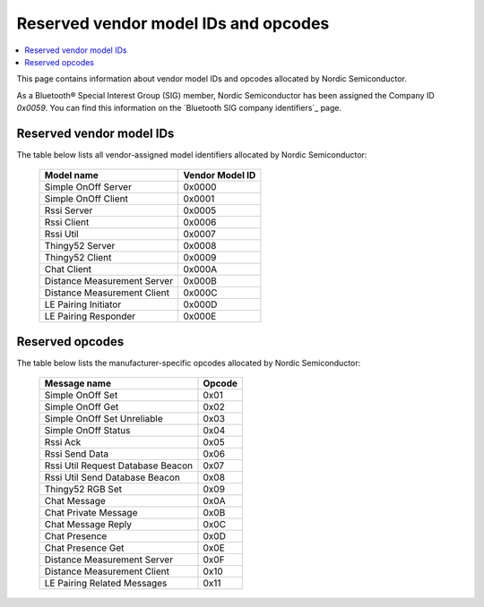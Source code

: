 .. _bt_mesh_ug_reserved_ids:

Reserved vendor model IDs and opcodes
#####################################

.. contents::
   :local:
   :depth: 2

This page contains information about vendor model IDs and opcodes allocated by Nordic Semiconductor.

As a Bluetooth® Special Interest Group (SIG) member, Nordic Semiconductor has been assigned the Company ID *0x0059*.
You can find this information on the `Bluetooth SIG company identifiers`_ page.

Reserved vendor model IDs
*************************

The table below lists all vendor-assigned model identifiers allocated by Nordic Semiconductor:

   +-----------------------------+-----------------+
   | Model name                  | Vendor Model ID |
   +=============================+=================+
   | Simple OnOff Server         | 0x0000          |
   +-----------------------------+-----------------+
   | Simple OnOff Client         | 0x0001          |
   +-----------------------------+-----------------+
   | Rssi Server                 | 0x0005          |
   +-----------------------------+-----------------+
   | Rssi Client                 | 0x0006          |
   +-----------------------------+-----------------+
   | Rssi Util                   | 0x0007          |
   +-----------------------------+-----------------+
   | Thingy52 Server             | 0x0008          |
   +-----------------------------+-----------------+
   | Thingy52 Client             | 0x0009          |
   +-----------------------------+-----------------+
   | Chat Client                 | 0x000A          |
   +-----------------------------+-----------------+
   | Distance Measurement Server | 0x000B          |
   +-----------------------------+-----------------+
   | Distance Measurement Client | 0x000C          |
   +-----------------------------+-----------------+
   | LE Pairing Initiator        | 0x000D          |
   +-----------------------------+-----------------+
   | LE Pairing Responder        | 0x000E          |
   +-----------------------------+-----------------+

Reserved opcodes
****************

The table below lists the manufacturer-specific opcodes allocated by Nordic Semiconductor:

   +-----------------------------------+--------+
   | Message name                      | Opcode |
   +===================================+========+
   | Simple OnOff Set                  | 0x01   |
   +-----------------------------------+--------+
   | Simple OnOff Get                  | 0x02   |
   +-----------------------------------+--------+
   | Simple OnOff Set Unreliable       | 0x03   |
   +-----------------------------------+--------+
   | Simple OnOff Status               | 0x04   |
   +-----------------------------------+--------+
   | Rssi Ack                          | 0x05   |
   +-----------------------------------+--------+
   | Rssi Send Data                    | 0x06   |
   +-----------------------------------+--------+
   | Rssi Util Request Database Beacon | 0x07   |
   +-----------------------------------+--------+
   | Rssi Util Send Database Beacon    | 0x08   |
   +-----------------------------------+--------+
   | Thingy52 RGB Set                  | 0x09   |
   +-----------------------------------+--------+
   | Chat Message                      | 0x0A   |
   +-----------------------------------+--------+
   | Chat Private Message              | 0x0B   |
   +-----------------------------------+--------+
   | Chat Message Reply                | 0x0C   |
   +-----------------------------------+--------+
   | Chat Presence                     | 0x0D   |
   +-----------------------------------+--------+
   | Chat Presence Get                 | 0x0E   |
   +-----------------------------------+--------+
   | Distance Measurement Server       | 0x0F   |
   +-----------------------------------+--------+
   | Distance Measurement Client       | 0x10   |
   +-----------------------------------+--------+
   | LE Pairing Related Messages       | 0x11   |
   +-----------------------------------+--------+
